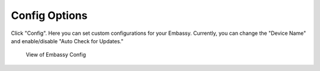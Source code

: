 **************
Config Options
**************

Click "Config". Here you can set custom configurations for your Embassy. Currently, you can change the "Device Name" and enable/disable "Auto Check for Updates."

.. figure:: /_static/images/embassy_config.png
  :width: 90%
  :alt: Embassy Config View

  View of Embassy Config
